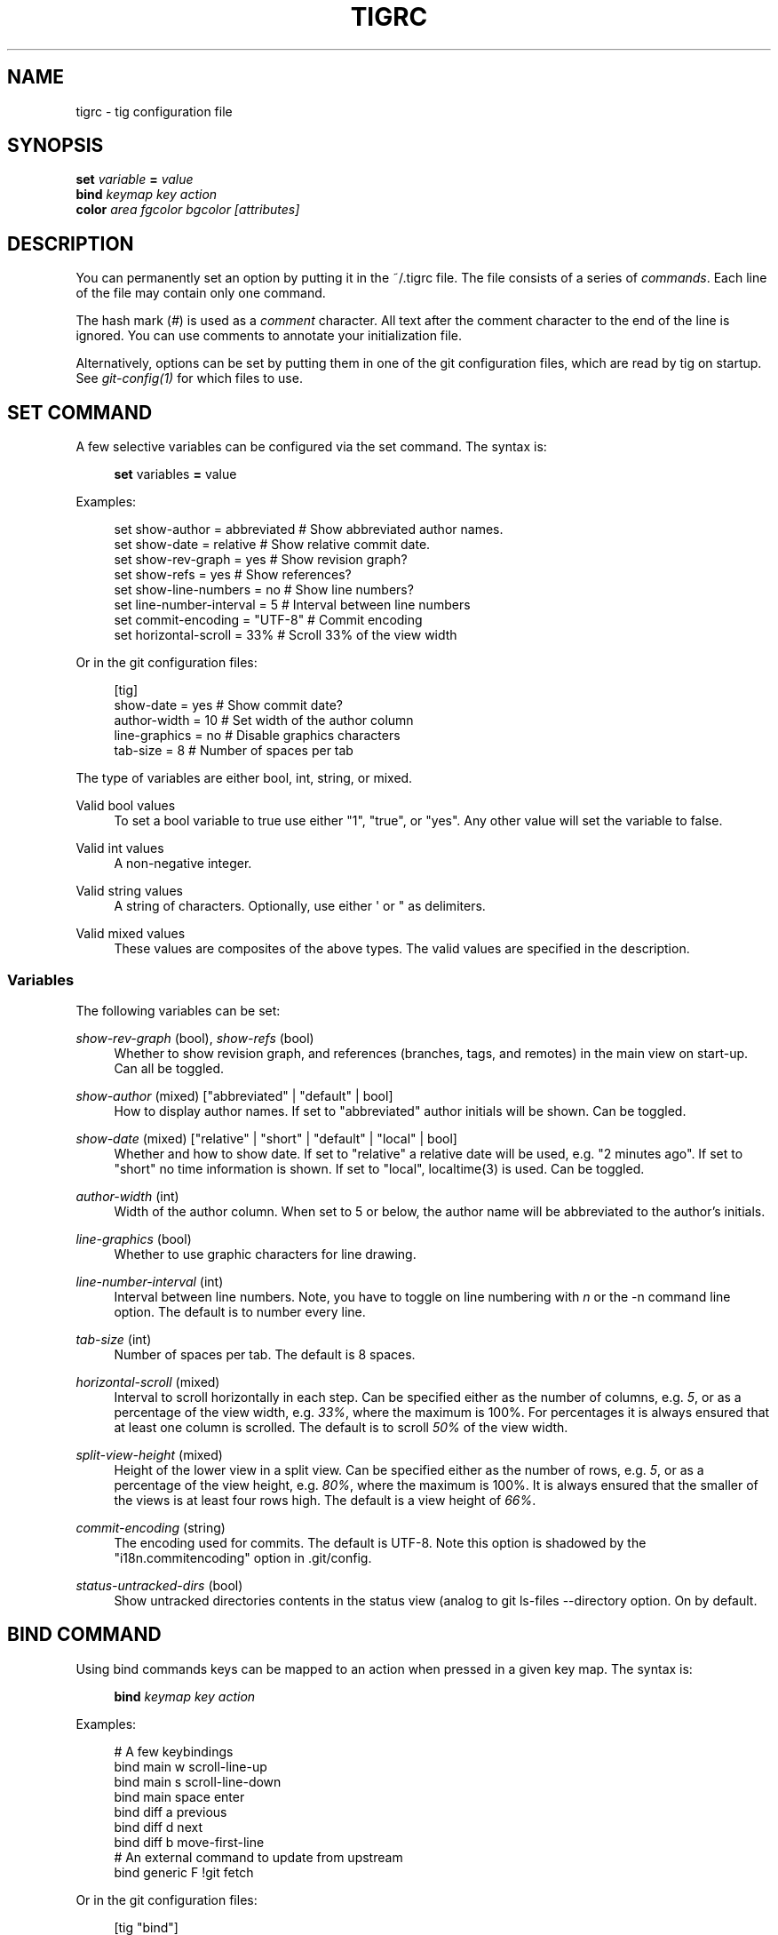 '\" t
.\"     Title: tigrc
.\"    Author: [FIXME: author] [see http://docbook.sf.net/el/author]
.\" Generator: DocBook XSL Stylesheets v1.75.2 <http://docbook.sf.net/>
.\"      Date: 09/19/2010
.\"    Manual: Tig Manual
.\"    Source: Tig 0.16.1
.\"  Language: English
.\"
.TH "TIGRC" "5" "09/19/2010" "Tig 0\&.16\&.1" "Tig Manual"
.\" -----------------------------------------------------------------
.\" * Define some portability stuff
.\" -----------------------------------------------------------------
.\" ~~~~~~~~~~~~~~~~~~~~~~~~~~~~~~~~~~~~~~~~~~~~~~~~~~~~~~~~~~~~~~~~~
.\" http://bugs.debian.org/507673
.\" http://lists.gnu.org/archive/html/groff/2009-02/msg00013.html
.\" ~~~~~~~~~~~~~~~~~~~~~~~~~~~~~~~~~~~~~~~~~~~~~~~~~~~~~~~~~~~~~~~~~
.ie \n(.g .ds Aq \(aq
.el       .ds Aq '
.\" -----------------------------------------------------------------
.\" * set default formatting
.\" -----------------------------------------------------------------
.\" disable hyphenation
.nh
.\" disable justification (adjust text to left margin only)
.ad l
.\" -----------------------------------------------------------------
.\" * MAIN CONTENT STARTS HERE *
.\" -----------------------------------------------------------------
.SH "NAME"
tigrc \- tig configuration file
.SH "SYNOPSIS"
.sp
.nf
\fBset\fR   \fIvariable\fR \fB=\fR \fIvalue\fR
\fBbind\fR  \fIkeymap\fR \fIkey\fR \fIaction\fR
\fBcolor\fR \fIarea\fR \fIfgcolor\fR \fIbgcolor\fR \fI[attributes]\fR
.fi
.sp
.SH "DESCRIPTION"
.sp
You can permanently set an option by putting it in the ~/\&.tigrc file\&. The file consists of a series of \fIcommands\fR\&. Each line of the file may contain only one command\&.
.sp
The hash mark (\fI#\fR) is used as a \fIcomment\fR character\&. All text after the comment character to the end of the line is ignored\&. You can use comments to annotate your initialization file\&.
.sp
Alternatively, options can be set by putting them in one of the git configuration files, which are read by tig on startup\&. See \fIgit\-config(1)\fR for which files to use\&.
.SH "SET COMMAND"
.sp
A few selective variables can be configured via the set command\&. The syntax is:
.sp
.if n \{\
.RS 4
.\}
.nf
\fBset\fR variables \fB=\fR value
.fi
.if n \{\
.RE
.\}
.sp
.sp
Examples:
.sp
.if n \{\
.RS 4
.\}
.nf
set show\-author = abbreviated   # Show abbreviated author names\&.
set show\-date = relative        # Show relative commit date\&.
set show\-rev\-graph = yes        # Show revision graph?
set show\-refs = yes             # Show references?
set show\-line\-numbers = no      # Show line numbers?
set line\-number\-interval = 5    # Interval between line numbers
set commit\-encoding = "UTF\-8"   # Commit encoding
set horizontal\-scroll = 33%     # Scroll 33% of the view width
.fi
.if n \{\
.RE
.\}
.sp
.sp
Or in the git configuration files:
.sp
.if n \{\
.RS 4
.\}
.nf
[tig]
        show\-date = yes         # Show commit date?
        author\-width = 10       # Set width of the author column
        line\-graphics = no      # Disable graphics characters
        tab\-size = 8            # Number of spaces per tab
.fi
.if n \{\
.RE
.\}
.sp
.sp
The type of variables are either bool, int, string, or mixed\&.
.PP
Valid bool values
.RS 4
To set a bool variable to true use either "1", "true", or "yes"\&. Any other value will set the variable to false\&.
.RE
.PP
Valid int values
.RS 4
A non\-negative integer\&.
.RE
.PP
Valid string values
.RS 4
A string of characters\&. Optionally, use either \*(Aq or " as delimiters\&.
.RE
.PP
Valid mixed values
.RS 4
These values are composites of the above types\&. The valid values are specified in the description\&.
.RE
.SS "Variables"
.sp
The following variables can be set:
.PP
\fIshow\-rev\-graph\fR (bool), \fIshow\-refs\fR (bool)
.RS 4
Whether to show revision graph, and references (branches, tags, and remotes) in the main view on start\-up\&. Can all be toggled\&.
.RE
.PP
\fIshow\-author\fR (mixed) ["abbreviated" | "default" | bool]
.RS 4
How to display author names\&. If set to "abbreviated" author initials will be shown\&. Can be toggled\&.
.RE
.PP
\fIshow\-date\fR (mixed) ["relative" | "short" | "default" | "local" | bool]
.RS 4
Whether and how to show date\&. If set to "relative" a relative date will be used, e\&.g\&. "2 minutes ago"\&. If set to "short" no time information is shown\&. If set to "local", localtime(3) is used\&. Can be toggled\&.
.RE
.PP
\fIauthor\-width\fR (int)
.RS 4
Width of the author column\&. When set to 5 or below, the author name will be abbreviated to the author\(cqs initials\&.
.RE
.PP
\fIline\-graphics\fR (bool)
.RS 4
Whether to use graphic characters for line drawing\&.
.RE
.PP
\fIline\-number\-interval\fR (int)
.RS 4
Interval between line numbers\&. Note, you have to toggle on line numbering with
\fIn\fR
or the
\-n
command line option\&. The default is to number every line\&.
.RE
.PP
\fItab\-size\fR (int)
.RS 4
Number of spaces per tab\&. The default is 8 spaces\&.
.RE
.PP
\fIhorizontal\-scroll\fR (mixed)
.RS 4
Interval to scroll horizontally in each step\&. Can be specified either as the number of columns, e\&.g\&.
\fI5\fR, or as a percentage of the view width, e\&.g\&.
\fI33%\fR, where the maximum is 100%\&. For percentages it is always ensured that at least one column is scrolled\&. The default is to scroll
\fI50%\fR
of the view width\&.
.RE
.PP
\fIsplit\-view\-height\fR (mixed)
.RS 4
Height of the lower view in a split view\&. Can be specified either as the number of rows, e\&.g\&.
\fI5\fR, or as a percentage of the view height, e\&.g\&.
\fI80%\fR, where the maximum is 100%\&. It is always ensured that the smaller of the views is at least four rows high\&. The default is a view height of
\fI66%\fR\&.
.RE
.PP
\fIcommit\-encoding\fR (string)
.RS 4
The encoding used for commits\&. The default is UTF\-8\&. Note this option is shadowed by the "i18n\&.commitencoding" option in
\&.git/config\&.
.RE
.PP
\fIstatus\-untracked\-dirs\fR (bool)
.RS 4
Show untracked directories contents in the status view (analog to
git ls\-files \-\-directory
option\&. On by default\&.
.RE
.SH "BIND COMMAND"
.sp
Using bind commands keys can be mapped to an action when pressed in a given key map\&. The syntax is:
.sp
.if n \{\
.RS 4
.\}
.nf
\fBbind\fR \fIkeymap\fR \fIkey\fR \fIaction\fR
.fi
.if n \{\
.RE
.\}
.sp
.sp
Examples:
.sp
.if n \{\
.RS 4
.\}
.nf
# A few keybindings
bind main w scroll\-line\-up
bind main s scroll\-line\-down
bind main space enter
bind diff a previous
bind diff d next
bind diff b move\-first\-line
# An external command to update from upstream
bind generic F !git fetch
.fi
.if n \{\
.RE
.\}
.sp
.sp
Or in the git configuration files:
.sp
.if n \{\
.RS 4
.\}
.nf
[tig "bind"]
        # \*(Aqunbind\*(Aq the default quit key binding
        main = Q none
        # Cherry\-pick current commit onto current branch
        generic = C !git cherry\-pick %(commit)
.fi
.if n \{\
.RE
.\}
.sp
.sp
Keys are mapped by first searching the keybindings for the current view, then the keybindings for the \fBgeneric\fR keymap, and last the default keybindings\&. Thus, the view keybindings shadow the generic keybindings which Shadow the built\-in keybindings\&.
.PP
Keymaps
.RS 4
Valid keymaps are:
\fBmain\fR,
\fBdiff\fR,
\fBlog\fR,
\fBhelp\fR,
\fBpager\fR,
\fBstatus\fR,
\fBstage\fR,
\fBtree\fR,
\fBblob\fR,
\fBblame\fR,
\fBbranch\fR, and
\fBgeneric\fR\&. Use
\fBgeneric\fR
to set key mapping in all keymaps\&.
.RE
.PP
Key values
.RS 4
Key values should never be quoted\&. Use either the ASCII value or one of the following symbolic key names\&. Symbolic key names are case insensitive, Use
\fBHash\fR
to bind to the
#
key, since the hash mark is used as a comment character\&.
.RE
.sp
\fBEnter\fR, \fBSpace\fR, \fBBackspace\fR, \fBTab\fR, \fBEscape\fR, \fBLeft\fR, \fBRight\fR, \fBUp\fR, \fBDown\fR, \fBInsert\fR, \fBDelete\fR, \fBHash\fR, \fBHome\fR, \fBEnd\fR, \fBPageUp\fR, \fBPageDown\fR, \fBF1\fR, \fBF2\fR, \fBF3\fR, \fBF4\fR, \fBF5\fR, \fBF6\fR, \fBF7\fR, \fBF8\fR, \fBF9\fR, \fBF10\fR, \fBF11\fR, \fBF12\fR\&.
.PP
Action names
.RS 4
Valid action names are described below\&. Note, all names are case\-insensitive, and you may use
\fI\-\fR,
\fI_\fR, and
\fI\&.\fR
interchangeably, e\&.g\&. "view\-main", "View\&.Main", and "VIEW_MAIN" are the same\&.
.RE
.SS "Actions"
.sp
Apart from the action names listed below, all actions starting with a \fI!\fR will be available as an external command\&. External commands can contain variable names that will be substituted before the command is run\&. Valid variable names are:
.sp
.it 1 an-trap
.nr an-no-space-flag 1
.nr an-break-flag 1
.br
.B Table\ \&1.\ \&Browsing state variables
.TS
tab(:);
lt lt
lt lt
lt lt
lt lt
lt lt
lt lt
lt lt
lt lt
lt lt
lt lt.
T{
.sp
%(head)
T}:T{
.sp
The currently viewed \fIhead\fR ID\&. Defaults to HEAD
T}
T{
.sp
%(commit)
T}:T{
.sp
The currently selected commit ID\&.
T}
T{
.sp
%(blob)
T}:T{
.sp
The currently selected blob ID\&.
T}
T{
.sp
%(branch)
T}:T{
.sp
The currently selected branch name\&.
T}
T{
.sp
%(directory)
T}:T{
.sp
The current directory path in the tree view; empty for the root directory\&.
T}
T{
.sp
%(file)
T}:T{
.sp
The currently selected file\&.
T}
T{
.sp
%(ref)
T}:T{
.sp
The reference given to blame or HEAD if undefined\&.
T}
T{
.sp
%(revargs)
T}:T{
.sp
The revision arguments passed on the command line\&.
T}
T{
.sp
%(fileargs)
T}:T{
.sp
The file arguments passed on the command line\&.
T}
T{
.sp
%(diffargs)
T}:T{
.sp
The diff options passed on the command line\&.
T}
.TE
.sp 1
.sp
As an example, the following external command will save the current commit as a patch file: "!git format\-patch \-1 %(commit)"\&. If your external command require use of dynamic features, such as subshells, expansion of environment variables and process control, this can be achieved by using a combination of git aliases and tig external commands\&. The following example entries can be put in either the \&.gitconfig or \&.git/config file:
.sp
.if n \{\
.RS 4
.\}
.nf
[alias]
        gitk\-bg = !"gitk HEAD \-\-not $(git rev\-parse \-\-remotes) &"
        publish = !"for i in origin public; do git push $i; done"
[tig "bind"]
        generic = V !git gitk\-bg
        generic = > !git publish
.fi
.if n \{\
.RE
.\}
.sp
.sp
.it 1 an-trap
.nr an-no-space-flag 1
.nr an-break-flag 1
.br
.B Table\ \&2.\ \&View switching
.TS
tab(:);
lt lt
lt lt
lt lt
lt lt
lt lt
lt lt
lt lt
lt lt
lt lt
lt lt
lt lt.
T{
.sp
view\-main
T}:T{
.sp
Show main view
T}
T{
.sp
view\-diff
T}:T{
.sp
Show diff view
T}
T{
.sp
view\-log
T}:T{
.sp
Show log view
T}
T{
.sp
view\-tree
T}:T{
.sp
Show tree view
T}
T{
.sp
view\-blob
T}:T{
.sp
Show blob view
T}
T{
.sp
view\-blame
T}:T{
.sp
Show blame view
T}
T{
.sp
view\-branch
T}:T{
.sp
Show branch view
T}
T{
.sp
view\-status
T}:T{
.sp
Show status view
T}
T{
.sp
view\-stage
T}:T{
.sp
Show stage view
T}
T{
.sp
view\-pager
T}:T{
.sp
Show pager view
T}
T{
.sp
view\-help
T}:T{
.sp
Show help page
T}
.TE
.sp 1
.sp
.it 1 an-trap
.nr an-no-space-flag 1
.nr an-break-flag 1
.br
.B Table\ \&3.\ \&View manipulation
.TS
tab(:);
lt lt
lt lt
lt lt
lt lt
lt lt
lt lt
lt lt
lt lt
lt lt.
T{
.sp
enter
T}:T{
.sp
Enter current line and scroll
T}
T{
.sp
next
T}:T{
.sp
Move to next
T}
T{
.sp
previous
T}:T{
.sp
Move to previous
T}
T{
.sp
parent
T}:T{
.sp
Move to parent
T}
T{
.sp
view\-next
T}:T{
.sp
Move focus to next view
T}
T{
.sp
refresh
T}:T{
.sp
Reload and refresh view
T}
T{
.sp
maximize
T}:T{
.sp
Maximize the current view
T}
T{
.sp
view\-close
T}:T{
.sp
Close the current view
T}
T{
.sp
quit
T}:T{
.sp
Close all views and quit
T}
.TE
.sp 1
.sp
.it 1 an-trap
.nr an-no-space-flag 1
.nr an-break-flag 1
.br
.B Table\ \&4.\ \&View specific actions
.TS
tab(:);
lt lt
lt lt
lt lt.
T{
.sp
status\-update
T}:T{
.sp
Update file status
T}
T{
.sp
status\-merge
T}:T{
.sp
Resolve unmerged file
T}
T{
.sp
stage\-next
T}:T{
.sp
Find next chunk to stage
T}
.TE
.sp 1
.sp
.it 1 an-trap
.nr an-no-space-flag 1
.nr an-break-flag 1
.br
.B Table\ \&5.\ \&Cursor navigation
.TS
tab(:);
lt lt
lt lt
lt lt
lt lt
lt lt
lt lt.
T{
.sp
move\-up
T}:T{
.sp
Move cursor one line up
T}
T{
.sp
move\-down
T}:T{
.sp
Move cursor one line down
T}
T{
.sp
move\-page\-down
T}:T{
.sp
Move cursor one page down
T}
T{
.sp
move\-page\-up
T}:T{
.sp
Move cursor one page up
T}
T{
.sp
move\-first\-line
T}:T{
.sp
Move cursor to first line
T}
T{
.sp
move\-last\-line
T}:T{
.sp
Move cursor to last line
T}
.TE
.sp 1
.sp
.it 1 an-trap
.nr an-no-space-flag 1
.nr an-break-flag 1
.br
.B Table\ \&6.\ \&Scrolling
.TS
tab(:);
lt lt
lt lt
lt lt
lt lt
lt lt
lt lt
lt lt.
T{
.sp
scroll\-line\-up
T}:T{
.sp
Scroll one line up
T}
T{
.sp
scroll\-line\-down
T}:T{
.sp
Scroll one line down
T}
T{
.sp
scroll\-page\-up
T}:T{
.sp
Scroll one page up
T}
T{
.sp
scroll\-page\-down
T}:T{
.sp
Scroll one page down
T}
T{
.sp
scroll\-first\-col
T}:T{
.sp
Scroll to the first column
T}
T{
.sp
scroll\-left
T}:T{
.sp
Scroll one column left
T}
T{
.sp
scroll\-right
T}:T{
.sp
Scroll one column right
T}
.TE
.sp 1
.sp
.it 1 an-trap
.nr an-no-space-flag 1
.nr an-break-flag 1
.br
.B Table\ \&7.\ \&Searching
.TS
tab(:);
lt lt
lt lt
lt lt
lt lt.
T{
.sp
search
T}:T{
.sp
Search the view
T}
T{
.sp
search\-back
T}:T{
.sp
Search backwards in the view
T}
T{
.sp
find\-next
T}:T{
.sp
Find next search match
T}
T{
.sp
find\-prev
T}:T{
.sp
Find previous search match
T}
.TE
.sp 1
.sp
.it 1 an-trap
.nr an-no-space-flag 1
.nr an-break-flag 1
.br
.B Table\ \&8.\ \&Misc
.TS
tab(:);
lt lt
lt lt
lt lt
lt lt
lt lt
lt lt
lt lt
lt lt
lt lt
lt lt
lt lt
lt lt
lt lt.
T{
.sp
prompt
T}:T{
.sp
Bring up the prompt
T}
T{
.sp
screen\-redraw
T}:T{
.sp
Redraw the screen
T}
T{
.sp
screen\-resize
T}:T{
.sp
Resize the screen
T}
T{
.sp
show\-version
T}:T{
.sp
Show version information
T}
T{
.sp
stop\-loading
T}:T{
.sp
Stop all loading views
T}
T{
.sp
options
T}:T{
.sp
Open options menu
T}
T{
.sp
toggle\-lineno
T}:T{
.sp
Toggle line numbers
T}
T{
.sp
toggle\-date
T}:T{
.sp
Toggle date display
T}
T{
.sp
toggle\-author
T}:T{
.sp
Toggle author display
T}
T{
.sp
toggle\-rev\-graph
T}:T{
.sp
Toggle revision graph visualization
T}
T{
.sp
toggle\-refs
T}:T{
.sp
Toggle reference display
T}
T{
.sp
edit
T}:T{
.sp
Open in editor
T}
T{
.sp
none
T}:T{
.sp
Do nothing
T}
.TE
.sp 1
.SH "COLOR COMMAND"
.sp
Color commands control highlighting and the user interface styles\&. If your terminal supports color, these commands can be used to assign foreground and background combinations to certain areas\&. Optionally, an attribute can be given as the last parameter\&. The syntax is:
.sp
.if n \{\
.RS 4
.\}
.nf
\fBcolor\fR \fIarea\fR \fIfgcolor\fR \fIbgcolor\fR \fI[attributes]\fR
.fi
.if n \{\
.RE
.\}
.sp
.sp
Examples:
.sp
.if n \{\
.RS 4
.\}
.nf
# Overwrite the default terminal colors to white on black\&.
color default           white   black
# Diff colors
color diff\-header       yellow  default
color diff\-index        blue    default
color diff\-chunk        magenta default
.fi
.if n \{\
.RE
.\}
.sp
.sp
Or in the git configuration files:
.sp
.if n \{\
.RS 4
.\}
.nf
[tig "color"]
        # A strange looking cursor line
        cursor          red     default underline
        # UI colors
        title\-blur      white   blue
        title\-focus     white   blue    bold
.fi
.if n \{\
.RE
.\}
.sp
.PP
Area names
.RS 4
Valid area names are described below\&. Note, all names are case\-insensitive, and you may use
\fI\-\fR,
\fI_\fR, and
\fI\&.\fR
interchangeably, e\&.g\&. "Diff\-Header", "DIFF_HEADER", and "diff\&.header" are the same\&.
.RE
.PP
Color names
.RS 4
Valid colors include:
\fBwhite\fR,
\fBblack\fR,
\fBgreen\fR,
\fBmagenta\fR,
\fBblue\fR,
\fBcyan\fR,
\fByellow\fR,
\fBred\fR,
\fBdefault\fR\&. Use
\fBdefault\fR
to refer to the default terminal colors\&. This is recommended for background colors if you are using a terminal with a transparent background\&.
.sp
Colors can also be specified using the keywords color0, color1, \&..., colorN\-1 (N being the number of colors supported by your terminal)\&. This is useful when you remap the colors for your display or want to enable colors supported by 256\-color terminals\&.
.RE
.PP
Attribute names
.RS 4
Valid attributes include:
\fBnormal\fR,
\fBblink\fR,
\fBbold\fR,
\fBdim\fR,
\fBreverse\fR,
\fBstandout\fR, and
\fBunderline\fR\&. Note, not all attributes may be supported by the terminal\&.
.RE
.SS "UI colors"
.sp
The colors and attributes to be used for the text that is not highlighted or that specify the use of the default terminal colors can be controlled by setting the \fBdefault\fR color option\&.
.sp
.it 1 an-trap
.nr an-no-space-flag 1
.nr an-break-flag 1
.br
.B Table\ \&9.\ \&General
.TS
tab(:);
lt lt
lt lt
lt lt
lt lt
lt lt
lt lt
lt lt
lt lt
lt lt
lt lt.
T{
.sp
default
T}:T{
.sp
Overwrite default terminal colors (see above)\&.
T}
T{
.sp
cursor
T}:T{
.sp
The cursor line\&.
T}
T{
.sp
status
T}:T{
.sp
The status window showing info messages\&.
T}
T{
.sp
title\-focus
T}:T{
.sp
The title window for the current view\&.
T}
T{
.sp
title\-blur
T}:T{
.sp
The title window of any backgrounded view\&.
T}
T{
.sp
delimiter
T}:T{
.sp
Delimiter shown for truncated lines\&.
T}
T{
.sp
line\-number
T}:T{
.sp
Line numbers\&.
T}
T{
.sp
date
T}:T{
.sp
The commit date\&.
T}
T{
.sp
author
T}:T{
.sp
The commit author\&.
T}
T{
.sp
mode
T}:T{
.sp
The file mode holding the permissions and type\&.
T}
.TE
.sp 1
.sp
.it 1 an-trap
.nr an-no-space-flag 1
.nr an-break-flag 1
.br
.B Table\ \&10.\ \&Main view colors
.TS
tab(:);
lt lt
lt lt
lt lt
lt lt
lt lt
lt lt
lt lt
lt lt.
T{
.sp
main\-revgraph
T}:T{
.sp
The revision graph\&.
T}
T{
.sp
main\-commit
T}:T{
.sp
The commit comment\&.
T}
T{
.sp
main\-head
T}:T{
.sp
Label of the current branch\&.
T}
T{
.sp
main\-remote
T}:T{
.sp
Label of a remote\&.
T}
T{
.sp
main\-tracked
T}:T{
.sp
Label of the remote tracked by the current branch\&.
T}
T{
.sp
main\-tag
T}:T{
.sp
Label of a signed tag\&.
T}
T{
.sp
main\-local\-tag
T}:T{
.sp
Label of a local tag\&.
T}
T{
.sp
main\-ref
T}:T{
.sp
Label of any other reference\&.
T}
.TE
.sp 1
.sp
.it 1 an-trap
.nr an-no-space-flag 1
.nr an-break-flag 1
.br
.B Table\ \&11.\ \&Status view
.TS
tab(:);
lt lt
lt lt
lt lt
lt lt
lt lt.
T{
.sp
stat\-head
T}:T{
.sp
The "On branch"\-line\&.
T}
T{
.sp
stat\-section
T}:T{
.sp
Status section titles,
T}
T{
.sp
stat\-staged
T}:T{
.sp
Status flag of staged files\&.
T}
T{
.sp
stat\-unstaged
T}:T{
.sp
Status flag of unstaged files\&.
T}
T{
.sp
stat\-untracked
T}:T{
.sp
Status flag of untracked files\&.
T}
.TE
.sp 1
.sp
.it 1 an-trap
.nr an-no-space-flag 1
.nr an-break-flag 1
.br
.B Table\ \&12.\ \&Blame view
.TS
tab(:);
lt lt.
T{
.sp
blame\-id
T}:T{
.sp
The commit ID\&.
T}
.TE
.sp 1
.sp
.it 1 an-trap
.nr an-no-space-flag 1
.nr an-break-flag 1
.br
.B Table\ \&13.\ \&Tree view
.TS
tab(:);
lt lt
lt lt
lt lt.
T{
.sp
tree\-head
T}:T{
.sp
The "Directory /"\-line
T}
T{
.sp
tree\-dir
T}:T{
.sp
The directory name\&.
T}
T{
.sp
tree\-file
T}:T{
.sp
The file name\&.
T}
.TE
.sp 1
.SS "Highlighting"
.PP
Diff markup
.RS 4
Options concerning diff start, chunks and lines added and deleted\&.
.RE
.sp
\fBdiff\-header\fR, \fBdiff\-chunk\fR, \fBdiff\-add\fR, \fBdiff\-del\fR
.PP
Enhanced git diff markup
.RS 4
Extra diff information emitted by the git diff machinery, such as mode changes, rename detection, and similarity\&.
.RE
.sp
\fBdiff\-oldmode\fR, \fBdiff\-newmode\fR, \fBdiff\-copy\-from\fR, \fBdiff\-copy\-to\fR, \fBdiff\-rename\-from\fR, \fBdiff\-rename\-to\fR, \fBdiff\-similarity\fR, \fBdiff\-dissimilarity\fR \fBdiff\-tree\fR, \fBdiff\-index\fR
.PP
Pretty print commit headers
.RS 4
Commit diffs and the revision logs are usually formatted using pretty printed headers , unless
\-\-pretty=raw
was given\&. This includes lines, such as merge info, commit ID, and author and committer date\&.
.RE
.sp
\fBpp\-author\fR, \fBpp\-commit\fR, \fBpp\-merge\fR, \fBpp\-date\fR, \fBpp\-adate\fR, \fBpp\-cdate\fR, \fBpp\-refs\fR
.PP
Raw commit header
.RS 4
Usually shown when
\-\-pretty=raw
is given, however
\fIcommit\fR
is pretty much omnipresent\&.
.RE
.sp
\fBcommit\fR, \fBparent\fR, \fBtree\fR, \fBauthor\fR, \fBcommitter\fR
.PP
Commit message
.RS 4

Signed\-off\-by,
Acked\-by,
Reviewed\-by
and
Tested\-by
lines are colorized\&.
.RE
.sp
\fBsignoff\fR, \fBacked\fR, \fBreviewed\fR, \fBtested\fR
.PP
Tree markup
.RS 4
Colors for information of the tree view\&.
.RE
.sp
\fBtree\-dir\fR, \fBtree\-file\fR
.SH "COPYRIGHT"
.sp
Copyright (c) 2006\-2010 Jonas Fonseca <\m[blue]\fBfonseca@diku\&.dk\fR\m[]\&\s-2\u[1]\d\s+2>
.sp
Licensed under the terms of the GNU General Public License\&.
.SH "SEE ALSO"
.sp
manpage:tig[1], manpage:tigmanual[7], git\-config(1), and the \m[blue]\fBtig manual\fR\m[]\&\s-2\u[2]\d\s+2\&.
.SH "NOTES"
.IP " 1." 4
fonseca@diku.dk
.RS 4
\%mailto:fonseca@diku.dk
.RE
.IP " 2." 4
tig manual
.RS 4
\%http://jonas.nitro.dk/tig/manual.html
.RE
